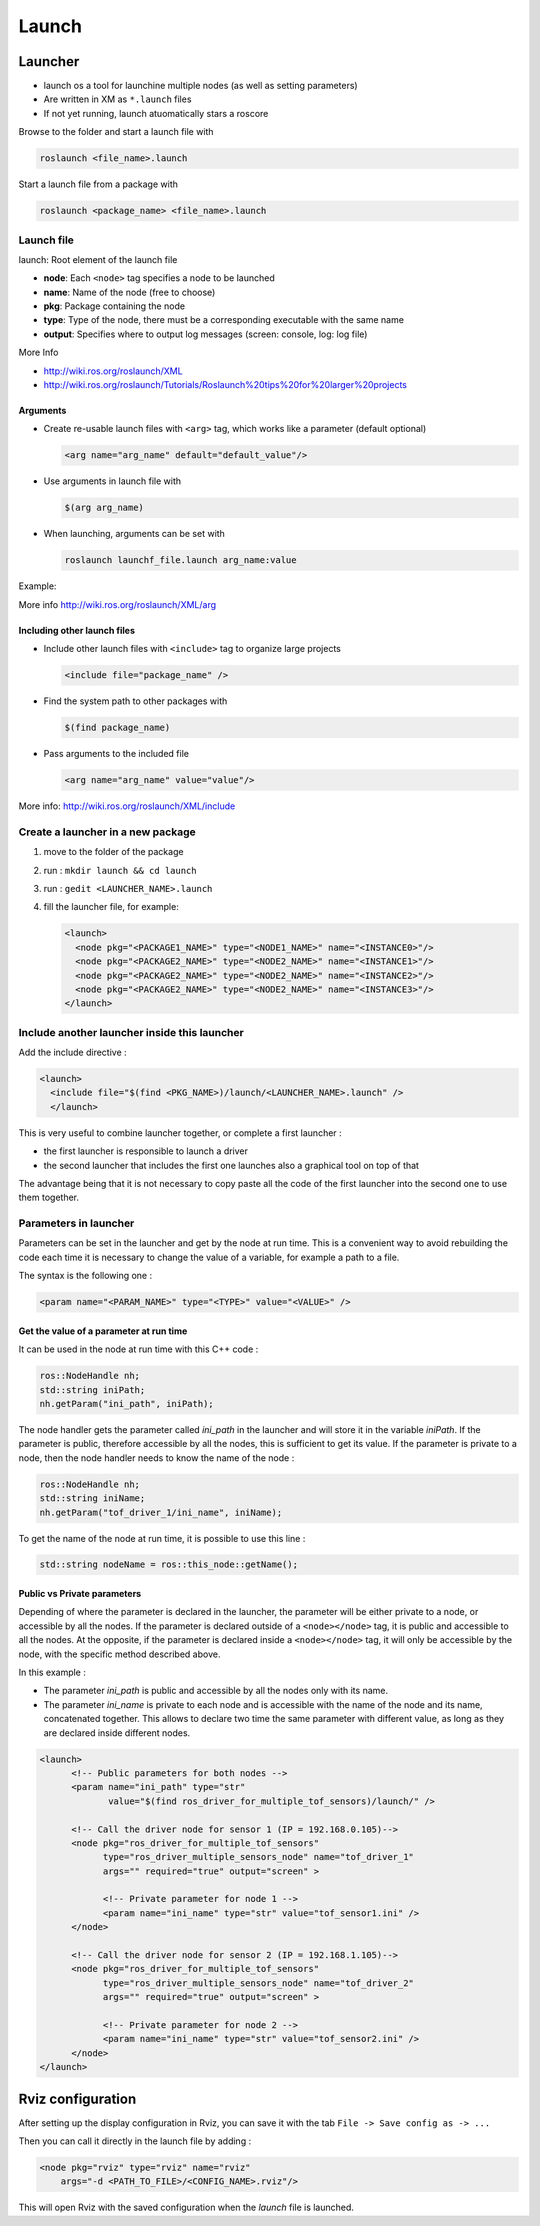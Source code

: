 ======
Launch
======

.. comments .. contents:: :local:

Launcher
========

* launch os a tool for launchine multiple nodes (as well as setting parameters)
* Are written in XM as ``*.launch`` files
* If not yet running, launch atuomatically stars a roscore

Browse to the folder and start a launch file with

.. code-block:: bash

   roslaunch <file_name>.launch

Start a launch file from a package with

.. code-block:: bash

   roslaunch <package_name> <file_name>.launch

Launch file
------------

.. code-block:: xml
   :caption: talker_listerner.launch

   <launch>
   <node name="listener" pkg="roscpp_tutorials" type="listener" output="screen"/>
   <node name="talker" pkg="roscpp_tutorials" type="talker" output="screen"/>
   </launch>

launch: Root element of the launch file

* **node**: Each ``<node>`` tag specifies a node to be launched
* **name**: Name of the node (free to choose)
* **pkg**: Package containing the node
* **type**: Type of the node, there must be a corresponding executable with the same name
* **output**: Specifies where to output log messages (screen: console, log: log file)

More Info

* http://wiki.ros.org/roslaunch/XML
* http://wiki.ros.org/roslaunch/Tutorials/Roslaunch%20tips%20for%20larger%20projects

Arguments
^^^^^^^^^^

* Create re-usable launch files with ``<arg>`` tag, which works like a parameter (default optional)

  .. code-block:: xml

     <arg name="arg_name" default="default_value"/>


* Use arguments in launch file with

  .. code-block:: xml

     $(arg arg_name)

* When launching, arguments can be set with

  .. code-block:: xml

     roslaunch launchf_file.launch arg_name:value

Example:

.. code-block:: xml
   :caption: range_world.launch

   <?xml version="1.0"?>
     <launch>
       <arg name="use_sim_time" default="true"/>
       <arg name="world" default="gazebo_ros_range"/>
       <arg name="debug" default="false"/>
       <arg name="physics" default="ode"/>

       <group if="$(arg use_sim_time)">
         <param name="/use_sim_time" value="true" />
       </group>
       <include file="$(find gazebo_ros) /launch/empty_world.launch">
       <arg name="world_name" value="$(find gazebo_plugins)/ test/test_worlds/$(arg world).world"/>
       <arg name="debug" value="$(arg debug)"/>
       <arg name="physics" value="$(arg physics)"/>
     </include>
   </launch>

More info
http://wiki.ros.org/roslaunch/XML/arg

Including other launch files
^^^^^^^^^^^^^^^^^^^^^^^^^^^^^

* Include other launch files with ``<include>`` tag to
  organize large projects

  .. code-block:: xml

     <include file="package_name" />

* Find the system path to other packages with

  .. code-block:: xml

     $(find package_name)

* Pass arguments to the included file

  .. code-block:: xml

     <arg name="arg_name" value="value"/>


  .. code-block:: xml
     :caption: range_world.launch

     <?xml version="1.0"?>
     <launch>
       <arg name="use_sim_time" default="true"/>
       <arg name="world" default="gazebo_ros_range"/>
       <arg name="debug" default="false"/>
       <arg name="physics" default="ode"/>

         <group if="$(arg use_sim_time)">
         <param name="/use_sim_time" value="true" />
       </group>

         <include file="$(find gazebo_ros) /launch/empty_world.launch">
         <arg name="world_name" value="$(find gazebo_plugins)/test/test_worlds/$(arg world).world"/>
         <arg name="debug" value="$(arg debug)"/>
         <arg name="physics" value="$(arg physics)"/>
       </include>
     </launch>

More info:
http://wiki.ros.org/roslaunch/XML/include

Create a launcher in a new package
------------------------------------

#. move to the folder of the package
#. run : ``mkdir launch && cd launch``
#. run : ``gedit <LAUNCHER_NAME>.launch``
#. fill the launcher file, for example:

   .. code-block:: xml

      <launch>
        <node pkg="<PACKAGE1_NAME>" type="<NODE1_NAME>" name="<INSTANCE0>"/>
        <node pkg="<PACKAGE2_NAME>" type="<NODE2_NAME>" name="<INSTANCE1>"/>
        <node pkg="<PACKAGE2_NAME>" type="<NODE2_NAME>" name="<INSTANCE2>"/>
        <node pkg="<PACKAGE2_NAME>" type="<NODE2_NAME>" name="<INSTANCE3>"/>
      </launch>

Include another launcher inside this launcher
------------------------------------------------

Add the include directive :

.. code-block:: xml

   <launch>
     <include file="$(find <PKG_NAME>)/launch/<LAUNCHER_NAME>.launch" />
     </launch>

This is very useful to combine launcher together, or complete a first launcher :

* the first launcher is responsible to launch a driver
* the second launcher that includes the first one launches also a graphical tool on top of that

The advantage being that it is not necessary to copy paste all the code of the first launcher into the second  one to use them together.

Parameters in launcher
-----------------------

Parameters can be set in the launcher and get by the node at run time. This is a convenient way to avoid rebuilding the code each time it is necessary to change the value of a variable, for example a path to a file.

The syntax is the following one :

.. code-block:: xml

   <param name="<PARAM_NAME>" type="<TYPE>" value="<VALUE>" />


Get the value of a parameter at run time
^^^^^^^^^^^^^^^^^^^^^^^^^^^^^^^^^^^^^^^^^^

It can be used in the node at run time with this C++ code :

.. code-block:: cpp

   ros::NodeHandle nh;
   std::string iniPath;
   nh.getParam("ini_path", iniPath);

The node handler gets the parameter called *ini_path* in the launcher and will store it in the variable *iniPath*. If the parameter is public, therefore accessible by all the nodes, this is sufficient to get its value. If the parameter is private to a node, then the node handler needs to know the name of the node :

.. code-block:: cpp

   ros::NodeHandle nh;
   std::string iniName;
   nh.getParam("tof_driver_1/ini_name", iniName);


To get the name of the node at run time, it is possible to use this line :

.. code-block:: cpp

   std::string nodeName = ros::this_node::getName();


Public vs Private parameters
^^^^^^^^^^^^^^^^^^^^^^^^^^^^^^

Depending of where the parameter is declared in the launcher, the parameter will be either private to a node, or accessible by all the nodes. If the parameter is declared outside of a ``<node></node>`` tag, it is public and accessible to all the nodes. At the opposite, if the parameter is declared inside a ``<node></node>`` tag, it will only be accessible by the node, with the specific method described above.

In this example :

* The parameter *ini_path* is public and accessible by all the nodes only with its name.
* The parameter *ini_name* is private to each node and is accessible with the name of the node and its name, concatenated together. This allows to declare two time the same parameter with different value, as long as they are declared inside different nodes.

.. code-block:: xml

   <launch>
         <!-- Public parameters for both nodes -->
         <param name="ini_path" type="str"
                value="$(find ros_driver_for_multiple_tof_sensors)/launch/" />

         <!-- Call the driver node for sensor 1 (IP = 192.168.0.105)-->
         <node pkg="ros_driver_for_multiple_tof_sensors"
               type="ros_driver_multiple_sensors_node" name="tof_driver_1"
               args="" required="true" output="screen" >

               <!-- Private parameter for node 1 -->
               <param name="ini_name" type="str" value="tof_sensor1.ini" />
         </node>

         <!-- Call the driver node for sensor 2 (IP = 192.168.1.105)-->
         <node pkg="ros_driver_for_multiple_tof_sensors"
               type="ros_driver_multiple_sensors_node" name="tof_driver_2"
               args="" required="true" output="screen" >

               <!-- Private parameter for node 2 -->
               <param name="ini_name" type="str" value="tof_sensor2.ini" />
         </node>
   </launch>

Rviz configuration
===================

After setting up the display configuration in Rviz, you can save it with the tab ``File -> Save config as -> ...``

Then you can call it directly in the launch file by adding :

.. code-block:: xml

   <node pkg="rviz" type="rviz" name="rviz"
       args="-d <PATH_TO_FILE>/<CONFIG_NAME>.rviz"/>

This will open Rviz with the saved configuration when the *launch* file is launched.
